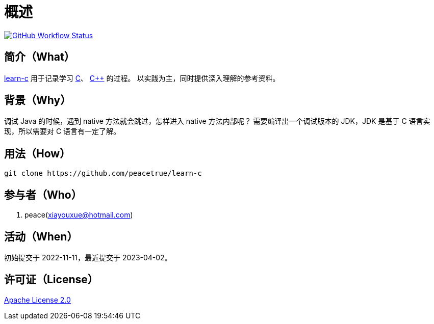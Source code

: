 = 概述
:website: https://peacetrue.github.io
:app-group: com.github.peacetrue
:app-name: learn-c
:foresight-repo-id:
:imagesdir: docs/antora/modules/ROOT/assets/images

image:https://img.shields.io/github/actions/workflow/status/peacetrue/{app-name}/main.yml?branch=master["GitHub Workflow Status",link="https://github.com/peacetrue/{app-name}/actions"]
// image:https://snyk.io/test/github/peacetrue/{app-name}/badge.svg["Snyk",link="https://app.snyk.io/org/peacetrue"]

//@formatter:off

== 简介（What）

{website}/{app-name}/[{app-name}] 用于记录学习 https://en.wikipedia.org/wiki/C_(programming_language)[C^]、 https://en.wikipedia.org/wiki/C%2B%2B[C++] 的过程。
以实践为主，同时提供深入理解的参考资料。

== 背景（Why）

调试 Java 的时候，遇到 native 方法就会跳过，怎样进入 native 方法内部呢？
需要编译出一个调试版本的 JDK，JDK 是基于 C 语言实现，所以需要对 C 语言有一定了解。

== 用法（How）

[source%nowrap,bash,subs="specialchars,attributes"]
----
git clone https://github.com/peacetrue/learn-c
----

== 参与者（Who）

. peace(xiayouxue@hotmail.com)

== 活动（When）

初始提交于 2022-11-11，最近提交于 2023-04-02。

== 许可证（License）

https://github.com/peacetrue/{app-name}/blob/master/LICENSE[Apache License 2.0^]
